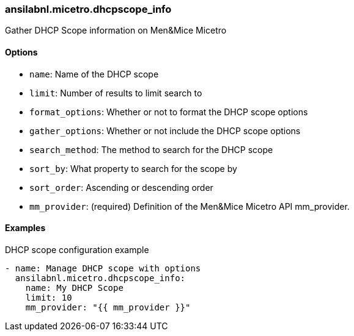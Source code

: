 === ansilabnl.micetro.dhcpscope_info

Gather DHCP Scope information on Men&Mice Micetro

==== Options

- `name`: Name of the DHCP scope
- `limit`: Number of results to limit search to
- `format_options`: Whether or not to format the DHCP scope options
- `gather_options`: Whether or not include the DHCP scope options
- `search_method`: The method to search for the DHCP scope
- `sort_by`: What property to search for the scope by
- `sort_order`: Ascending or descending order
- `mm_provider`: (required) Definition of the Men&Mice Micetro API mm_provider.

==== Examples

.DHCP scope configuration example
[source,yaml]
----
- name: Manage DHCP scope with options
  ansilabnl.micetro.dhcpscope_info:
    name: My DHCP Scope
    limit: 10
    mm_provider: "{{ mm_provider }}"
----
